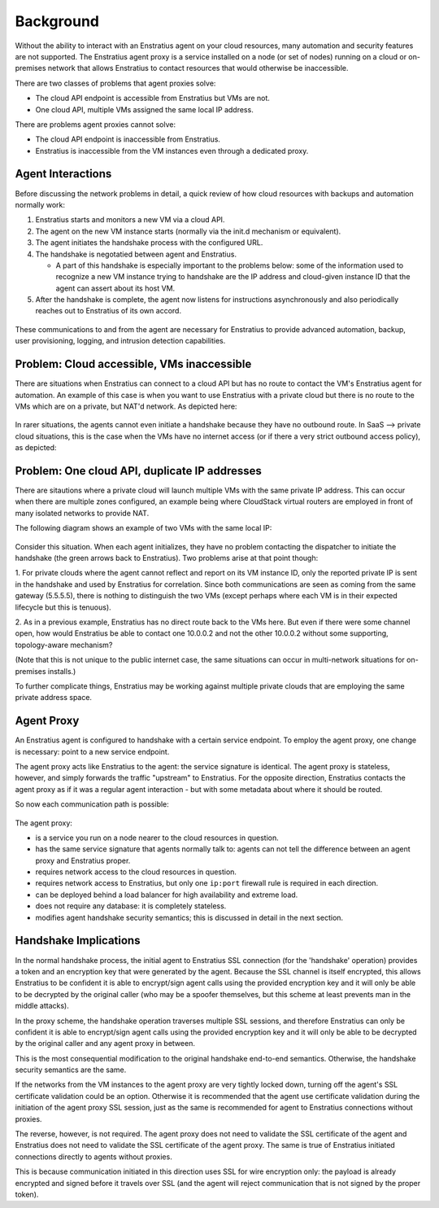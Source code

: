.. _agent_proxy_background:

Background
----------

Without the ability to interact with an Enstratius agent on your cloud resources,
many automation and security features are not supported. The Enstratius agent
proxy is a service installed on a node (or set of nodes) running on a cloud or
on-premises network that allows Enstratius to contact resources that would
otherwise be inaccessible.

There are two classes of problems that agent proxies solve:

* The cloud API endpoint is accessible from Enstratius but VMs are not.
* One cloud API, multiple VMs assigned the same local IP address.

There are problems agent proxies cannot solve:

* The cloud API endpoint is inaccessible from Enstratius.
* Enstratius is inaccessible from the VM instances even through a dedicated proxy.

Agent Interactions
~~~~~~~~~~~~~~~~~~

Before discussing the network problems in detail, a quick review of how
cloud resources with backups and automation normally work:

1. Enstratius starts and monitors a new VM via a cloud API.
2. The agent on the new VM instance starts (normally via the init.d mechanism or equivalent).
3. The agent initiates the handshake process with the configured URL.
4. The handshake is negotatied between agent and Enstratius.
   
   * A part of this handshake is especially important to the problems below: some of the information used to recognize a new VM instance trying to handshake are the IP address and cloud-given instance ID that the agent can assert about its host VM.

5. After the handshake is complete, the agent now listens for instructions
   asynchronously and also periodically reaches out to Enstratius of its own
   accord. 

.. figure:: ./images/agent-overview.png
   :align: center

These communications to and from the agent are necessary for Enstratius to
provide advanced automation, backup, user provisioning, logging, and intrusion
detection capabilities.

Problem: Cloud accessible, VMs inaccessible
~~~~~~~~~~~~~~~~~~~~~~~~~~~~~~~~~~~~~~~~~~~

There are situations when Enstratius can connect to a cloud API but has no route
to contact the VM's Enstratius agent for automation. An example of this case is
when you want to use Enstratius with a private cloud but there is no route to
the VMs which are on a private, but NAT'd network. As depicted here:

.. figure:: ./images/proxy-problems1.png
   :align: center

In rarer situations, the agents cannot even initiate a handshake because they
have no outbound route. In SaaS --> private cloud situations, this
is the case when the VMs have no internet access (or if there a very strict
outbound access policy), as depicted:

.. figure:: ./images/proxy-problems2.png
   :align: center

Problem: One cloud API, duplicate IP addresses
~~~~~~~~~~~~~~~~~~~~~~~~~~~~~~~~~~~~~~~~~~~~~~

There are sitautions where a private cloud will launch multiple VMs with the
same private IP address. This can occur when there are multiple zones
configured, an example being where CloudStack virtual routers are employed in
front of many isolated networks to provide NAT.
 
The following diagram shows an example of two VMs with the same local IP:

.. figure:: ./images/proxy-problems3.png
   :align: center

Consider this situation. When each agent initializes, they have no problem
contacting the dispatcher to initiate the handshake (the green arrows back to
Enstratius). Two problems arise at that point though:
 
1. For private clouds where the agent cannot reflect and report on its VM
instance ID, only the reported private IP is sent in the handshake and used by
Enstratius for correlation. Since both communications are seen as coming from the
same gateway (5.5.5.5), there is nothing to distinguish the two VMs (except
perhaps where each VM is in their expected lifecycle but this is tenuous).
 
2. As in a previous example, Enstratius has no direct route back to the VMs here.
But even if there were some channel open, how would Enstratius be able to contact
one 10.0.0.2 and not the other 10.0.0.2 without some supporting, topology-aware
mechanism?
 
(Note that this is not unique to the public internet case, the same situations
can occur in multi-network situations for on-premises installs.)

To further complicate things, Enstratius may be working against multiple private
clouds that are employing the same private address space.

Agent Proxy
~~~~~~~~~~~

An Enstratius agent is configured to handshake with a certain service endpoint.
To employ the agent proxy, one change is necessary: point to a new service
endpoint.

The agent proxy acts like Enstratius to the agent: the service signature is
identical. The agent proxy is stateless, however, and simply forwards the
traffic "upstream" to Enstratius. For the opposite direction, Enstratius contacts
the agent proxy as if it was a regular agent interaction - but with some
metadata about where it should be routed.

So now each communication path is possible:

.. figure:: ./images/proxy-overview1.png
   :align: center

The agent proxy:

* is a service you run on a node nearer to the cloud resources in question.
* has the same service signature that agents normally talk to: agents can not
  tell the difference between an agent proxy and Enstratius proper.
* requires network access to the cloud resources in question.
* requires network access to Enstratius, but only one ``ip:port`` firewall
  rule is required in each direction.
* can be deployed behind a load balancer for high availability and extreme load.
* does not require any database: it is completely stateless.
* modifies agent handshake security semantics; this is discussed in detail in
  the next section.

Handshake Implications
~~~~~~~~~~~~~~~~~~~~~~

In the normal handshake process, the initial agent to Enstratius SSL connection
(for the 'handshake' operation) provides a token and an encryption key that
were generated by the agent. Because the SSL channel is itself encrypted, this
allows Enstratius to be confident it is able to encrypt/sign agent calls using
the provided encryption key and it will only be able to be decrypted by the
original caller (who may be a spoofer themselves, but this scheme at least
prevents man in the middle attacks).

In the proxy scheme, the handshake operation traverses multiple SSL sessions,
and therefore Enstratius can only be confident it is able to encrypt/sign agent
calls using the provided encryption key and it will only be able to be decrypted
by the original caller and any agent proxy in between.

This is the most consequential modification to the original handshake end-to-end
semantics. Otherwise, the handshake security semantics are the same.

If the networks from the VM instances to the agent proxy are very tightly
locked down, turning off the agent's SSL certificate validation could be an
option. Otherwise it is recommended that the agent use certificate validation
during the initiation of the agent proxy SSL session, just as the same is
recommended for agent to Enstratius connections without proxies.

The reverse, however, is not required. The agent proxy does not need to validate
the SSL certificate of the agent and Enstratius does not need to validate the SSL
certificate of the agent proxy. The same is true of Enstratius initiated
connections directly to agents without proxies.

This is because communication initiated in this direction uses SSL for wire
encryption only: the payload is already encrypted and signed before it travels
over SSL (and the agent will reject communication that is not signed by the
proper token).











